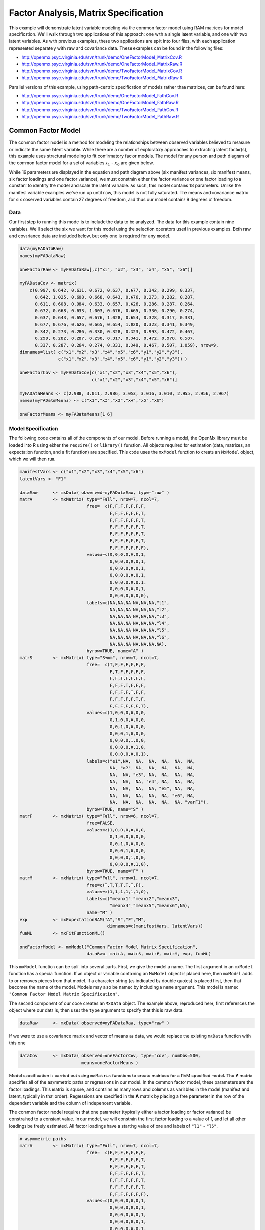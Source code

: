 .. _factoranalysis-matrix-specification:

Factor Analysis, Matrix Specification
=====================================

This example will demonstrate latent variable modeling via the common factor model using RAM matrices for model specification. We'll walk through two applications of this approach: one with a single latent variable, and one with two latent variables. As with previous examples, these two applications are split into four files, with each application represented separately with raw and covariance data. These examples can be found in the following files:

* http://openmx.psyc.virginia.edu/svn/trunk/demo/OneFactorModel_MatrixCov.R
* http://openmx.psyc.virginia.edu/svn/trunk/demo/OneFactorModel_MatrixRaw.R
* http://openmx.psyc.virginia.edu/svn/trunk/demo/TwoFactorModel_MatrixCov.R
* http://openmx.psyc.virginia.edu/svn/trunk/demo/TwoFactorModel_MatrixRaw.R

Parallel versions of this example, using path-centric specification of models rather than matrices, can be found here:

* http://openmx.psyc.virginia.edu/svn/trunk/demo/OneFactorModel_PathCov.R
* http://openmx.psyc.virginia.edu/svn/trunk/demo/OneFactorModel_PathRaw.R
* http://openmx.psyc.virginia.edu/svn/trunk/demo/TwoFactorModel_PathCov.R
* http://openmx.psyc.virginia.edu/svn/trunk/demo/TwoFactorModel_PathRaw.R


Common Factor Model
-------------------

The common factor model is a method for modeling the relationships between observed variables believed to measure or indicate the same latent variable. While there are a number of exploratory approaches to extracting latent factor(s), this example uses structural modeling to fit confirmatory factor models. The model for any person and path diagram of the common factor model for a set of variables :math:`x_{1}` - :math:`x_{6}` are given below.

.. math::
   :nowrap:
   
   \begin{eqnarray*} 
   x_{ij} = \mu_{j} + \lambda_{j} * \eta_{i} + \epsilon_{ij}
   \end{eqnarray*}

.. image:: graph/OneFactorModel.png
    :height: 2in

While 19 parameters are displayed in the equation and path diagram above (six manifest variances, six manifest means, six factor loadings and one factor variance), we must constrain either the factor variance or one factor loading to a constant to identify the model and scale the latent variable. As such, this model contains 18 parameters. Unlike the manifest variable examples we've run up until now, this model is not fully saturated. The means and covariance matrix for six observed variables contain 27 degrees of freedom, and thus our model contains 9 degrees of freedom. 

Data
^^^^

Our first step to running this model is to include the data to be analyzed. The data for this example contain nine variables. We'll select the six we want for this model using the selection operators used in previous examples. Both raw and covariance data are included below, but only one is required for any model.

.. code-block:: r

    data(myFADataRaw)
    names(myFADataRaw)

    oneFactorRaw <- myFADataRaw[,c("x1", "x2", "x3", "x4", "x5", "x6")]

    myFADataCov <- matrix(
        c(0.997, 0.642, 0.611, 0.672, 0.637, 0.677, 0.342, 0.299, 0.337,
          0.642, 1.025, 0.608, 0.668, 0.643, 0.676, 0.273, 0.282, 0.287,
          0.611, 0.608, 0.984, 0.633, 0.657, 0.626, 0.286, 0.287, 0.264,
          0.672, 0.668, 0.633, 1.003, 0.676, 0.665, 0.330, 0.290, 0.274,
          0.637, 0.643, 0.657, 0.676, 1.028, 0.654, 0.328, 0.317, 0.331,
          0.677, 0.676, 0.626, 0.665, 0.654, 1.020, 0.323, 0.341, 0.349,
          0.342, 0.273, 0.286, 0.330, 0.328, 0.323, 0.993, 0.472, 0.467,
          0.299, 0.282, 0.287, 0.290, 0.317, 0.341, 0.472, 0.978, 0.507,
          0.337, 0.287, 0.264, 0.274, 0.331, 0.349, 0.467, 0.507, 1.059), nrow=9,
    dimnames=list( c("x1","x2","x3","x4","x5","x6","y1","y2","y3"),
                   c("x1","x2","x3","x4","x5","x6","y1","y2","y3")) )
                   
    oneFactorCov <- myFADataCov[c("x1","x2","x3","x4","x5","x6"), 
                                c("x1","x2","x3","x4","x5","x6")]

    myFADataMeans <- c(2.988, 3.011, 2.986, 3.053, 3.016, 3.010, 2.955, 2.956, 2.967)
    names(myFADataMeans) <- c("x1","x2","x3","x4","x5","x6")

    oneFactorMeans <- myFADataMeans[1:6]


Model Specification
^^^^^^^^^^^^^^^^^^^

The following code contains all of the components of our model. Before running a model, the OpenMx library must be loaded into R using either the ``require()`` or ``library()`` function. All objects required for estimation (data, matrices, an expectation function, and a fit function) are specified. This code uses the ``mxModel`` function to create an ``MxModel`` object, which we will then run.

.. code-block:: r

    manifestVars <- c("x1","x2","x3","x4","x5","x6")
    latentVars <- "F1"

    dataRaw      <- mxData( observed=myFADataRaw, type="raw" )
    matrA        <- mxMatrix( type="Full", nrow=7, ncol=7,
                              free=  c(F,F,F,F,F,F,F,
                                       F,F,F,F,F,F,T,
                                       F,F,F,F,F,F,T,
                                       F,F,F,F,F,F,T,
                                       F,F,F,F,F,F,T,
                                       F,F,F,F,F,F,T,
                                       F,F,F,F,F,F,F),
                              values=c(0,0,0,0,0,0,1,
                                       0,0,0,0,0,0,1,
                                       0,0,0,0,0,0,1,
                                       0,0,0,0,0,0,1,
                                       0,0,0,0,0,0,1,
                                       0,0,0,0,0,0,1,
                                       0,0,0,0,0,0,0),
                              labels=c(NA,NA,NA,NA,NA,NA,"l1",
                                       NA,NA,NA,NA,NA,NA,"l2",
                                       NA,NA,NA,NA,NA,NA,"l3",
                                       NA,NA,NA,NA,NA,NA,"l4",
                                       NA,NA,NA,NA,NA,NA,"l5",
                                       NA,NA,NA,NA,NA,NA,"l6",
                                       NA,NA,NA,NA,NA,NA,NA),
                              byrow=TRUE, name="A" )
    matrS        <- mxMatrix( type="Symm", nrow=7, ncol=7, 
                              free=  c(T,F,F,F,F,F,F,
                                       F,T,F,F,F,F,F,
                                       F,F,T,F,F,F,F,
                                       F,F,F,T,F,F,F,
                                       F,F,F,F,T,F,F,
                                       F,F,F,F,F,T,F,
                                       F,F,F,F,F,F,T),
                              values=c(1,0,0,0,0,0,0,
                                       0,1,0,0,0,0,0,
                                       0,0,1,0,0,0,0,
                                       0,0,0,1,0,0,0,
                                       0,0,0,0,1,0,0,
                                       0,0,0,0,0,1,0,
                                       0,0,0,0,0,0,1),
                              labels=c("e1",NA,  NA,  NA,  NA,  NA,  NA,
                                       NA, "e2", NA,  NA,  NA,  NA,  NA,
                                       NA,  NA, "e3", NA,  NA,  NA,  NA,
                                       NA,  NA,  NA, "e4", NA,  NA,  NA,
                                       NA,  NA,  NA,  NA, "e5", NA,  NA,
                                       NA,  NA,  NA,  NA,  NA, "e6", NA,
                                       NA,  NA,  NA,  NA,  NA,  NA, "varF1"),
                              byrow=TRUE, name="S" )
    matrF        <- mxMatrix( type="Full", nrow=6, ncol=7,
                              free=FALSE,
                              values=c(1,0,0,0,0,0,0,
                                       0,1,0,0,0,0,0,
                                       0,0,1,0,0,0,0,
                                       0,0,0,1,0,0,0,
                                       0,0,0,0,1,0,0,
                                       0,0,0,0,0,1,0),
                              byrow=TRUE, name="F" )
    matrM        <- mxMatrix( type="Full", nrow=1, ncol=7,
                              free=c(T,T,T,T,T,T,F),
                              values=c(1,1,1,1,1,1,0),
                              labels=c("meanx1","meanx2","meanx3",
                                       "meanx4","meanx5","meanx6",NA),
                              name="M" )
    exp          <- mxExpectationRAM("A","S","F","M", 
                                      dimnames=c(manifestVars, latentVars))
    funML        <- mxFitFunctionML()

    oneFactorModel <- mxModel("Common Factor Model Matrix Specification", 
                              dataRaw, matrA, matrS, matrF, matrM, exp, funML)

This ``mxModel`` function can be split into several parts. First, we give the model a name. The first argument in an ``mxModel`` function has a special function. If an object or variable containing an ``MxModel`` object is placed here, then ``mxModel`` adds to or removes pieces from that model. If a character string (as indicated by double quotes) is placed first, then that becomes the name of the model. Models may also be named by including a ``name`` argument. This model is named ``"Common Factor Model Matrix Specification"``.

The second component of our code creates an ``MxData`` object. The example above, reproduced here, first references the object where our data is, then uses the ``type`` argument to specify that this is raw data.

.. code-block:: r

    dataRaw      <- mxData( observed=myFADataRaw, type="raw" )

  
If we were to use a covariance matrix and vector of means as data, we would replace the existing ``mxData`` function with this one:

.. code-block:: r

    dataCov      <- mxData( observed=oneFactorCov, type="cov", numObs=500,
                            means=oneFactorMeans )
  
Model specification is carried out using ``mxMatrix`` functions to create matrices for a RAM specified model. The **A** matrix specifies all of the asymmetric paths or regressions in our model. In the common factor model, these parameters are the factor loadings. This matrix is square, and contains as many rows and columns as variables in the model (manifest and latent, typically in that order). Regressions are specified in the **A** matrix by placing a free parameter in the row of the dependent variable and the column of independent variable. 

The common factor model requires that one parameter (typically either a factor loading or factor variance) be constrained to a constant value. In our model, we will constrain the first factor loading to a value of 1, and let all other loadings be freely estimated. All factor loadings have a starting value of one and labels of ``"l1"`` - ``"l6"``.

.. code-block:: r

    # asymmetric paths
    matrA        <- mxMatrix( type="Full", nrow=7, ncol=7,
                              free=  c(F,F,F,F,F,F,F,
                                       F,F,F,F,F,F,T,
                                       F,F,F,F,F,F,T,
                                       F,F,F,F,F,F,T,
                                       F,F,F,F,F,F,T,
                                       F,F,F,F,F,F,T,
                                       F,F,F,F,F,F,F),
                              values=c(0,0,0,0,0,0,1,
                                       0,0,0,0,0,0,1,
                                       0,0,0,0,0,0,1,
                                       0,0,0,0,0,0,1,
                                       0,0,0,0,0,0,1,
                                       0,0,0,0,0,0,1,
                                       0,0,0,0,0,0,0),
                              labels=c(NA,NA,NA,NA,NA,NA,"l1",
                                       NA,NA,NA,NA,NA,NA,"l2",
                                       NA,NA,NA,NA,NA,NA,"l3",
                                       NA,NA,NA,NA,NA,NA,"l4",
                                       NA,NA,NA,NA,NA,NA,"l5",
                                       NA,NA,NA,NA,NA,NA,"l6",
                                       NA,NA,NA,NA,NA,NA,NA),
                              byrow=TRUE, name="A" )

The second matrix in a RAM model is the **S** matrix, which specifies the symmetric or covariance paths in our model. This matrix is symmetric and square, and contains as many rows and columns as variables in the model (manifest and latent, typically in that order). The symmetric paths in our model consist of six residual variances and one factor variance. All of these variances are given starting values of one and labels ``"e1"`` - ``"e6"`` and ``"varF1"``.

.. code-block:: r

    # symmetric paths
    matrS        <- mxMatrix( type="Symm", nrow=7, ncol=7, 
                              free=  c(T,F,F,F,F,F,F,
                                       F,T,F,F,F,F,F,
                                       F,F,T,F,F,F,F,
                                       F,F,F,T,F,F,F,
                                       F,F,F,F,T,F,F,
                                       F,F,F,F,F,T,F,
                                       F,F,F,F,F,F,T),
                              values=c(1,0,0,0,0,0,0,
                                       0,1,0,0,0,0,0,
                                       0,0,1,0,0,0,0,
                                       0,0,0,1,0,0,0,
                                       0,0,0,0,1,0,0,
                                       0,0,0,0,0,1,0,
                                       0,0,0,0,0,0,1),
                              labels=c("e1",NA,  NA,  NA,  NA,  NA,  NA,
                                       NA, "e2", NA,  NA,  NA,  NA,  NA,
                                       NA,  NA, "e3", NA,  NA,  NA,  NA,
                                       NA,  NA,  NA, "e4", NA,  NA,  NA,
                                       NA,  NA,  NA,  NA, "e5", NA,  NA,
                                       NA,  NA,  NA,  NA,  NA, "e6", NA,
                                       NA,  NA,  NA,  NA,  NA,  NA, "varF1"),
                              byrow=TRUE, name="S" )
      
The third matrix in our RAM model is the **F** or filter matrix. Our data contains six observed variables, but the **A** and **S** matrices contain seven rows and columns. For our model to define the covariances present in our data, we must have some way of projecting the relationships defined in the **A** and **S** matrices onto our data. The **F** matrix filters the latent variables out of the expected covariance matrix, and can also be used to reorder variables. 

The **F** matrix will always contain the same number of rows as manifest variables and columns as total (manifest and latent) variables. If the manifest variables in the **A** and **S** matrices precede the latent variables and are in the same order as the data, then the **F** matrix will be the horizontal adhesion of an identity matrix and a zero matrix. This matrix contains no free parameters, and is made with the ``mxMatrix`` function below.

.. code-block:: r

    # filter matrix
    matrF        <- mxMatrix( type="Full", nrow=6, ncol=7,
                              free=FALSE,
                              values=c(1,0,0,0,0,0,0,
                                       0,1,0,0,0,0,0,
                                       0,0,1,0,0,0,0,
                                       0,0,0,1,0,0,0,
                                       0,0,0,0,1,0,0,
                                       0,0,0,0,0,1,0),
                              byrow=TRUE, name="F" )

The last matrix of our model is the **M** matrix, which defines the means and intercepts for our model. This matrix describes all of the regressions on the constant in a path model, or the means conditional on the means of exogenous variables. This matrix contains a single row, and one column for every manifest and latent variable in the model. In our model, the latent variable has a constrained mean of zero, while the manifest variables have freely estimated means, labeled ``"meanx1"`` through ``"meanx6"``.

.. code-block:: r

    # means
    matrM        <- mxMatrix( type="Full", nrow=1, ncol=7,
                              free=c(T,T,T,T,T,T,F),
                              values=c(1,1,1,1,1,1,0),
                              labels=c("meanx1","meanx2","meanx3",
                                       "meanx4","meanx5","meanx6",NA),
                              name="M" )

The final parts of this model are the expectation function and the fit function. The expectation defines how the specified matrices combine to create the expected covariance matrix of the data.  The fit defines how the expectation is compared to the data to create a single scalar number that is minimized. In a RAM specified model, the expected covariance matrix is defined as:       
          
.. math::
   :nowrap:
   
   \begin{eqnarray*} 
   ExpCovariance = F * (I - A)^{-1} * S * ((I - A)^{-1})' * F'
   \end{eqnarray*}        

The expected means are defined as:

.. math::
   :nowrap:
   
   \begin{eqnarray*} 
   ExpMean = F * (I - A)^{-1} * M 
   \end{eqnarray*} 

The free parameters in the model can then be estimated using maximum likelihood for covariance and means data, and full information maximum likelihood for raw data. Although users may define their own expected covariance matrices using ``mxExpectationNormal`` and other functions in OpenMx, the ``mxExpectationRAM`` function computes the expected covariance and means matrices when the **A**, **S**, **F** and **M** matrices are specified. The **M** matrix is required both for raw data and for covariance or correlation data that includes a means vector.  The ``mxExpectationRAM`` function takes four arguments, which are the names of the **A**, **S**, **F** and **M** matrices in your model.  The ``mxFitFunctionML`` yields maximum likelihood estimates of structural equation models.  It uses full information maximum likelihood when the data are raw.

.. code-block:: r

    exp          <- mxExpectationRAM("A","S","F","M", 
                                      dimnames=c(manifestVars, latentVars))
    funML        <- mxFitFunctionML()

The model now includes an observed covariance matrix (i.e., data), model matrices, an expectation function, and a fit function.  So the model has all the required elements to define the expected covariance matrix and estimate parameters.

The model can now be run using the ``mxRun`` function, and the output of the model can be accessed from the ``$output`` slot of the resulting model.  A summary of the output can be reached using ``summary()``.

.. code-block:: r

    oneFactorFit <- mxRun(oneFactorModel)

    oneFactorFit$output
    summary(oneFactorFit)
    
Rather than specifying the model using RAM notation, we can also write the model explicitly with self-declared matrices, matching the formula for the expected mean and covariance structure of the one factor model:

.. math::
   :nowrap:
   
   \begin{eqnarray*} 
   mu_x = varMeans + (facLoadings * facMeans)'\\
   sigma_x = facLoadings * facVariances * facLoadings' + resVariances
   \end{eqnarray*}

We start with displaying the complete script.  Note that we have used the succinct form of coding and that the ``mxData`` command did not change.

.. code-block:: r

    dataRaw      <- mxData( observed=myFADataRaw, type="raw" )
    facLoads     <- mxMatrix( type="Full", nrow=6, ncol=1, values=1, free=c(F,T,T,T,T,T), 
                              labels=c("l1","l2","l3","l4","l5","l6"), name="facLoadings" )
    facVars      <- mxMatrix( type="Symm", nrow=1, ncol=1, values=1, free=T, 
                              labels="varF1", name="facVariances" )
    resVars      <- mxMatrix( type="Diag", nrow=6, ncol=6, free=T, values=1, 
                              labels=c("e1","e2","e3","e4","e5","e6"), name="resVariances" )
    varMeans     <- mxMatrix( type="Full", nrow=1, ncol=6, values=1, free=T,
                              labels=c("meanx1","meanx2","meanx3","meanx4","meanx5","meanx6"), 
                              name="varMeans" )
    facMeans     <- mxMatrix( type="Full", nrow=1, ncol=1, values=0, free=F, name="facMeans" )
    expCov       <- mxAlgebra( expression= facLoadings %&% facVariances + resVariances, 
                               name="expCov" )
    expMean      <- mxAlgebra( expression= varMeans + t(facLoadings %*% facMeans), 
                               name="expMean" )
    exp          <- mxExpectationNormal( covariance="expCov", means="expMean", 
                                         dimnames=manifestVars)
    funML        <- mxFitFunctionML()

    oneFactorModel <- mxModel("Common Factor Model Matrix Specification", 
                               dataRaw, facLoads, facVars, resVars, varMeans, facMeans, 
                               expCov, expMean, exp, funML)

    oneFactorFit<-mxRun(oneFactorModel)

The first ``mxMatrix`` statement declares a ``Full`` **6x1** matrix of factor loadings to be estimated, called "facLoadings".  We fix the first factor loading to 1 for identification.  Even though we specify just one start value of 1 which is recycled for each of the elements in the matrix, it becomes the fixed value for the first factor loading and the start value for the other factor loadings.  The second ``mxMatrix`` is a ``symmetric`` **1x1** which estimates the variance of the factor, named "facVariances".  The third ``mxMatrix`` is a ``Diag`` **6x6** matrix for the residual variances, named "resVariances".  The fourth ``mxMatrix`` is a ``Full`` **1x6** matrix of free elements for the means of the observed variables, called "varMeans".  The fifth ``mxMatrix`` is a ``Full`` **1x1** matrix with a fixed value of zero for the factor mean, named "facMeans".  

We then use two algebra statements to work out the expected means and covariance matrices.  Note that the formula's for the expression of the expected covariance and the expected mean vector map directly on to the mathematical equations.  The arguments for the ``mxExpectationNormal`` function now refer to these algebras for the expected covariance and expected means.  The ``dimnames`` are used to map them onto the observed variables.  The fit function compares the expectation and the observation (i.e. data) to optimize free parameters.


Two Factor Model
----------------

The common factor model can be extended to include multiple latent variables. The model for any person and path diagram of the common factor model for a set of variables :math:`x_{1}` - :math:`x_{3}` and :math:`y_{1}` - :math:`y_{3}` are given below.

.. math::
   :nowrap:
   
   \begin{eqnarray*} 
   x_{ij} = \mu_{j} + \lambda_{j} * \eta_{1i} + \epsilon_{ij}\\
   y_{ij} = \mu_{j} + \lambda_{j} * \eta_{2i} + \epsilon_{ij}
   \end{eqnarray*}

.. image:: graph/TwoFactorModel.png
    :height: 2in

Our model contains 21 parameters (six manifest variances, six manifest means, six factor loadings, two factor variances and one factor covariance), but each factor requires one identification constraint. Like in the common factor model above, we will constrain one factor loading for each factor to a value of one. As such, this model contains 19 parameters. The means and covariance matrix for six observed variables contain 27 degrees of freedom, and thus our model contains 8 degrees of freedom. 

The data for the two factor model can be found in the ``myFAData`` files introduced in the common factor model. For this model, we will select three *x* variables (``x1-x3``) and three *y* variables (``y1-y3``).

.. code-block:: r

    twoFactorRaw <- myFADataRaw[,c("x1", "x2", "x3", "y1", "y2", "y3")]

    twoFactorCov <- myFADataCov[c("x1","x2","x3","y1","y2","y3"),
                                c("x1","x2","x3","y1","y2","y3")]

    twoFactorMeans <- myFADataMeans[c(1:3,7:9)]
  
Specifying the two factor model is virtually identical to the single factor case. The ``mxData`` function has been changed to reference the appropriate data, but is identical in usage. We've added a second latent variable, so the **A** and **S** matrices are now of order **8x8**. Similarly, the **F** matrix is now of order **6x8** and the **M** matrix of order **1x8**. The ``mxExpectationRAM`` has not changed. The code for our two factor model looks like this:

.. code-block:: r

    dataRaw      <- mxData( observed=myFADataRaw, type="raw" )
    matrA        <- mxMatrix( type="Full", nrow=8, ncol=8,
                              free=  c(F,F,F,F,F,F,F,F,
                                       F,F,F,F,F,F,T,F,
                                       F,F,F,F,F,F,T,F,
                                       F,F,F,F,F,F,F,F,
                                       F,F,F,F,F,F,F,T,
                                       F,F,F,F,F,F,F,T,
                                       F,F,F,F,F,F,F,F,
                                       F,F,F,F,F,F,F,F),
                              values=c(0,0,0,0,0,0,1,0,
                                       0,0,0,0,0,0,1,0,
                                       0,0,0,0,0,0,1,0,
                                       0,0,0,0,0,0,0,1,
                                       0,0,0,0,0,0,0,1,
                                       0,0,0,0,0,0,0,1,
                                       0,0,0,0,0,0,0,0,
                                       0,0,0,0,0,0,0,0),
                              labels=c(NA,NA,NA,NA,NA,NA,"l1",NA,
                                       NA,NA,NA,NA,NA,NA,"l2",NA,
                                       NA,NA,NA,NA,NA,NA,"l3",NA,
                                       NA,NA,NA,NA,NA,NA,NA,"l4",
                                       NA,NA,NA,NA,NA,NA,NA,"l5",
                                       NA,NA,NA,NA,NA,NA,NA,"l6",
                                       NA,NA,NA,NA,NA,NA,NA,NA,
                                       NA,NA,NA,NA,NA,NA,NA,NA),
                              byrow=TRUE, name="A" )
    matrS        <- mxMatrix( type="Symm", nrow=8, ncol=8, 
                              free=  c(T,F,F,F,F,F,F,F,
                                       F,T,F,F,F,F,F,F,
                                       F,F,T,F,F,F,F,F,
                                       F,F,F,T,F,F,F,F,
                                       F,F,F,F,T,F,F,F,
                                       F,F,F,F,F,T,F,F,
                                       F,F,F,F,F,F,T,T,
                                       F,F,F,F,F,F,T,T),
                              values=c(1,0,0,0,0,0,0,0,
                                       0,1,0,0,0,0,0,0,
                                       0,0,1,0,0,0,0,0,
                                       0,0,0,1,0,0,0,0,
                                       0,0,0,0,1,0,0,0,
                                       0,0,0,0,0,1,0,0,
                                       0,0,0,0,0,0,1,.5,
                                       0,0,0,0,0,0,.5,1),
                              labels=c("e1",NA,  NA,  NA,  NA,  NA,  NA,  NA,
                                       NA, "e2", NA,  NA,  NA,  NA,  NA,  NA,
                                       NA,  NA, "e3", NA,  NA,  NA,  NA,  NA,
                                       NA,  NA,  NA, "e4", NA,  NA,  NA,  NA,
                                       NA,  NA,  NA,  NA, "e5", NA,  NA,  NA,
                                       NA,  NA,  NA,  NA,  NA, "e6", NA,  NA,
                                       NA,  NA,  NA,  NA,  NA,  NA,"varF1","cov",
                                       NA,  NA,  NA,  NA,  NA,  NA,"cov","varF2"),
                              byrow=TRUE, name="S" )
    matrF        <- mxMatrix( type="Full", nrow=6, ncol=8,
                              free=FALSE,
                              values=c(1,0,0,0,0,0,0,0,
                                       0,1,0,0,0,0,0,0,
                                       0,0,1,0,0,0,0,0,
                                       0,0,0,1,0,0,0,0,
                                       0,0,0,0,1,0,0,0,
                                       0,0,0,0,0,1,0,0),
                              byrow=TRUE, name="F" )
    matrM        <- mxMatrix( type="Full", nrow=1, ncol=8,
                              free=c(T,T,T,T,T,T,F,F),
                              values=c(1,1,1,1,1,1,0,0),
                              labels=c("meanx1","meanx2","meanx3",
                                       "meanx4","meanx5","meanx6",NA,NA),
                              name="M" )
    exp          <- mxExpectationRAM("A","S","F","M", 
                                      dimnames=c(manifestVars, latentVars))
    funML        <- mxFitFunctionML()

    twoFactorModel <- mxModel("Two Factor Model Matrix Specification", 
                              dataRaw, matrA, matrS, matrF, matrM, exp, funML)
                              
The four ``mxMatrix`` functions have changed slightly to accomodate the changes in the model. The **A** matrix, shown below, is used to specify the regressions of the manifest variables on the factors. The first three manifest variables (``"x1"``-``"x3"``) are regressed on ``"F1"``, and the second three manifest variables (``"y1"``-``"y3"``) are regressed on ``"F2"``. We must again constrain the model to identify and scale the latent variables, which we do by constraining the first loading for each latent variable to a value of one.

.. code-block:: r

    # asymmetric paths
    matrA        <- mxMatrix( type="Full", nrow=8, ncol=8,
                              free=  c(F,F,F,F,F,F,F,F,
                                       F,F,F,F,F,F,T,F,
                                       F,F,F,F,F,F,T,F,
                                       F,F,F,F,F,F,F,F,
                                       F,F,F,F,F,F,F,T,
                                       F,F,F,F,F,F,F,T,
                                       F,F,F,F,F,F,F,F,
                                       F,F,F,F,F,F,F,F),
                              values=c(0,0,0,0,0,0,1,0,
                                       0,0,0,0,0,0,1,0,
                                       0,0,0,0,0,0,1,0,
                                       0,0,0,0,0,0,0,1,
                                       0,0,0,0,0,0,0,1,
                                       0,0,0,0,0,0,0,1,
                                       0,0,0,0,0,0,0,0,
                                       0,0,0,0,0,0,0,0),
                              labels=c(NA,NA,NA,NA,NA,NA,"l1",NA,
                                       NA,NA,NA,NA,NA,NA,"l2",NA,
                                       NA,NA,NA,NA,NA,NA,"l3",NA,
                                       NA,NA,NA,NA,NA,NA,NA,"l4",
                                       NA,NA,NA,NA,NA,NA,NA,"l5",
                                       NA,NA,NA,NA,NA,NA,NA,"l6",
                                       NA,NA,NA,NA,NA,NA,NA,NA,
                                       NA,NA,NA,NA,NA,NA,NA,NA),
                              byrow=TRUE, name="A" )
      
The **S** matrix has an additional row and column, and two additional parameters. For the two factor model, we must add a variance term for the second latent variable and a covariance between the two latent variables.  
      
.. code-block:: r

    # symmetric paths
    matrS        <- mxMatrix( type="Symm", nrow=8, ncol=8, 
                              free=  c(T,F,F,F,F,F,F,F,
                                       F,T,F,F,F,F,F,F,
                                       F,F,T,F,F,F,F,F,
                                       F,F,F,T,F,F,F,F,
                                       F,F,F,F,T,F,F,F,
                                       F,F,F,F,F,T,F,F,
                                       F,F,F,F,F,F,T,T,
                                       F,F,F,F,F,F,T,T),
                              values=c(1,0,0,0,0,0,0,0,
                                       0,1,0,0,0,0,0,0,
                                       0,0,1,0,0,0,0,0,
                                       0,0,0,1,0,0,0,0,
                                       0,0,0,0,1,0,0,0,
                                       0,0,0,0,0,1,0,0,
                                       0,0,0,0,0,0,1,.5,
                                       0,0,0,0,0,0,.5,1),
                              labels=c("e1",NA,  NA,  NA,  NA,  NA,  NA,  NA,
                                       NA, "e2", NA,  NA,  NA,  NA,  NA,  NA,
                                       NA,  NA, "e3", NA,  NA,  NA,  NA,  NA,
                                       NA,  NA,  NA, "e4", NA,  NA,  NA,  NA,
                                       NA,  NA,  NA,  NA, "e5", NA,  NA,  NA,
                                       NA,  NA,  NA,  NA,  NA, "e6", NA,  NA,
                                       NA,  NA,  NA,  NA,  NA,  NA,"varF1","cov",
                                       NA,  NA,  NA,  NA,  NA,  NA,"cov","varF2"),
                              byrow=TRUE, name="S" )
      
The **F** and **M** matrices contain only minor changes. The **F** matrix is now of order 6x8, but the additional column is simply a column of zeros. The **M** matrix contains an additional column (with only a single row), which contains the mean of the second latent variable. As this model does not contain a parameter for that latent variable, this mean is constrained to zero.

The model is now ready to run using the ``mxRun`` function, and the output of the model can be accessed from the ``$output`` slot of the resulting model.  A summary of the output can be reached using ``summary()``.

These models may also be specified using paths instead of matrices. See :ref:`factoranalysis-path-specification` for path specification of these models.
